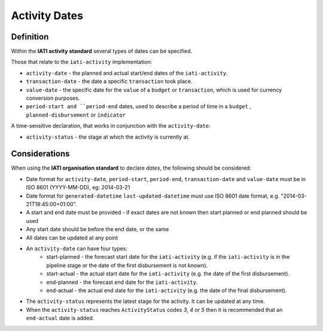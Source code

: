 Activity Dates
==============

Definition
----------
Within the **IATI activity standard** several types of dates can be specified.

Those that relate to the ``iati-activity`` implementation:

* ``activity-date`` - the planned and actual start/end dates of the ``iati-activity``.
* ``transaction-date`` - the date a specific ``transaction`` took place.
* ``value-date`` - the specific date for the ``value`` of a ``budget`` or ``transaction``, which is used for currency conversion purposes.
* ``period-start and ``period-end`` dates, used to describe a period of time in a ``budget`` , ``planned-disbursement`` or ``indicator`` 

A time-sensitive declaration, that works in conjunction with the ``activity-date``:

* ``activity-status`` - the stage at which the activity is currently at.


Considerations
--------------
When using the **IATI organisation standard** to declare *dates*, the following should be considered:

* Date format for ``activity-date``, ``period-start``, ``period-end``, ``transaction-date`` and ``value-date`` must be in ISO 8601 (YYYY-MM-DD), eg: 2014-03-21

* Date format for ``generated-datetime`` ``last-updated-datetime`` must use ISO 8601 date format, e.g. "2014-03-21T18:45:00+01:00".

* A start and end date must be provided - if exact dates are not known then start planned or end planned should be used

* Any start date should be before the end date, or the same

* All dates can be updated at any point

* An ``activity-date`` can have four types:
	* start-planned - the forecast start date for the ``iati-activity`` (e.g. if the ``iati-activity`` is in the pipeline stage or the date of the first disbursement is not known).
	* start-actual - the actual start date for the ``iati-activity`` (e.g. the date of the first disbursement).
	* end-planned - the forecast end date for the ``iati-activity``.
	* end-actual - the actual end date for the ``iati-activity`` (e.g. the date of the final disbursement).

* The ``activity-status`` represents the latest stage for the activity.  It can be updated at any time.

* When the ``activity-status`` reaches ``ActivityStatus`` codes *3*, *4* or *5* then it is recommended that an ``end-actual`` date is added.



